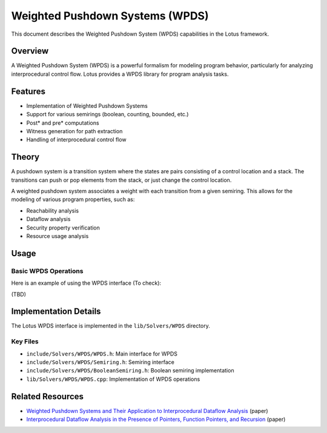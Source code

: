 Weighted Pushdown Systems (WPDS)
================================

This document describes the Weighted Pushdown System (WPDS) capabilities in the Lotus framework.

Overview
--------

A Weighted Pushdown System (WPDS) is a powerful formalism for modeling program behavior, particularly for analyzing interprocedural control flow. Lotus provides a WPDS library for program analysis tasks.

Features
--------

* Implementation of Weighted Pushdown Systems
* Support for various semirings (boolean, counting, bounded, etc.)
* Post* and pre* computations
* Witness generation for path extraction
* Handling of interprocedural control flow

Theory
------

A pushdown system is a transition system where the states are pairs consisting of a control location and a stack. The transitions can push or pop elements from the stack, or just change the control location.

A weighted pushdown system associates a weight with each transition from a given semiring. This allows for the modeling of various program properties, such as:

* Reachability analysis
* Dataflow analysis
* Security property verification
* Resource usage analysis

Usage
-----

Basic WPDS Operations
~~~~~~~~~~~~~~~~~~~~~

Here is an example of using the WPDS interface (To check):

(TBD)


Implementation Details
----------------------

The Lotus WPDS interface is implemented in the ``lib/Solvers/WPDS`` directory. 

Key Files
~~~~~~~~~

* ``include/Solvers/WPDS/WPDS.h``: Main interface for WPDS
* ``include/Solvers/WPDS/Semiring.h``: Semiring interface
* ``include/Solvers/WPDS/BooleanSemiring.h``: Boolean semiring implementation
* ``lib/Solvers/WPDS/WPDS.cpp``: Implementation of WPDS operations


Related Resources
-----------------

* `Weighted Pushdown Systems and Their Application to Interprocedural Dataflow Analysis <https://link.springer.com/chapter/10.1007/3-540-45126-6_12>`_ (paper)
* `Interprocedural Dataflow Analysis in the Presence of Pointers, Function Pointers, and Recursion <https://link.springer.com/chapter/10.1007/3-540-69053-0_23>`_ (paper)